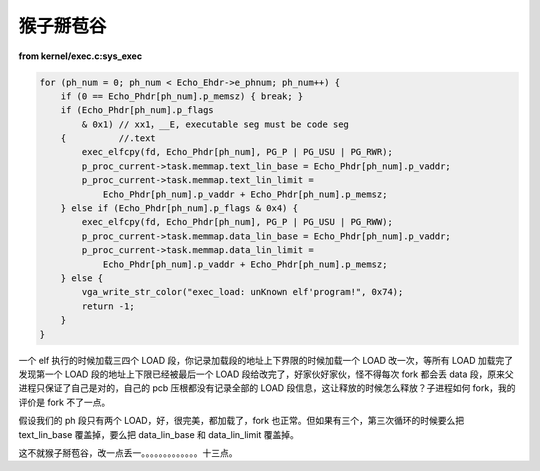 猴子掰苞谷
===========

**from kernel/exec.c:sys_exec**

.. code-block:: c

    for (ph_num = 0; ph_num < Echo_Ehdr->e_phnum; ph_num++) {
        if (0 == Echo_Phdr[ph_num].p_memsz) { break; }
        if (Echo_Phdr[ph_num].p_flags
            & 0x1) // xx1，__E, executable seg must be code seg
        {          //.text
            exec_elfcpy(fd, Echo_Phdr[ph_num], PG_P | PG_USU | PG_RWR);
            p_proc_current->task.memmap.text_lin_base = Echo_Phdr[ph_num].p_vaddr;
            p_proc_current->task.memmap.text_lin_limit =
                Echo_Phdr[ph_num].p_vaddr + Echo_Phdr[ph_num].p_memsz;
        } else if (Echo_Phdr[ph_num].p_flags & 0x4) {
            exec_elfcpy(fd, Echo_Phdr[ph_num], PG_P | PG_USU | PG_RWW);
            p_proc_current->task.memmap.data_lin_base = Echo_Phdr[ph_num].p_vaddr;
            p_proc_current->task.memmap.data_lin_limit =
                Echo_Phdr[ph_num].p_vaddr + Echo_Phdr[ph_num].p_memsz;
        } else {
            vga_write_str_color("exec_load: unKnown elf'program!", 0x74);
            return -1;
        }
    }

一个 elf 执行的时候加载三四个 LOAD 段，你记录加载段的地址上下界限的时候加载一个 LOAD 改一次，等所有 LOAD 加载完了发现第一个 LOAD 段的地址上下限已经被最后一个 LOAD 段给改完了，好家伙好家伙，怪不得每次 fork 都会丢 data 段，原来父进程只保证了自己是对的，自己的 pcb 压根都没有记录全部的 LOAD 段信息，这让释放的时候怎么释放？子进程如何 fork，我的评价是 fork 不了一点。

假设我们的 ph 段只有两个 LOAD，好，很完美，都加载了，fork 也正常。但如果有三个，第三次循环的时候要么把 text_lin_base 覆盖掉，要么把 data_lin_base 和 data_lin_limit 覆盖掉。

这不就猴子掰苞谷，改一点丢一。。。。。。。。。。。。。十三点。
